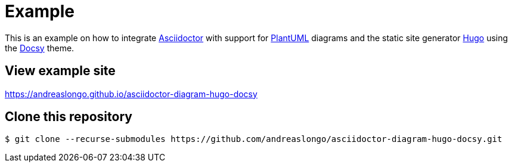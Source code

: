 = Example

This is an example on how to integrate https://asciidoctor.org[Asciidoctor] with support for https://plantuml.com[PlantUML] diagrams and the static site generator https://gohugo.io[Hugo] using the https://www.docsy.dev[Docsy] theme.


== View example site

https://andreaslongo.github.io/asciidoctor-diagram-hugo-docsy


== Clone this repository

----
$ git clone --recurse-submodules https://github.com/andreaslongo/asciidoctor-diagram-hugo-docsy.git
----
